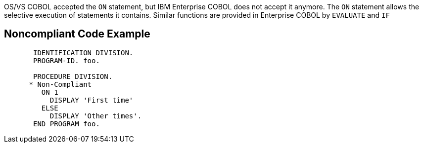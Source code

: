 OS/VS COBOL accepted the ``++ON++`` statement, but IBM Enterprise COBOL does not accept it anymore. The ``++ON++`` statement allows the selective execution of statements it contains. Similar functions are provided in Enterprise COBOL by ``++EVALUATE++`` and ``++IF++``

== Noncompliant Code Example

----
       IDENTIFICATION DIVISION.
       PROGRAM-ID. foo.

       PROCEDURE DIVISION.
      * Non-Compliant
         ON 1
           DISPLAY 'First time'
         ELSE
           DISPLAY 'Other times'.
       END PROGRAM foo.
----
